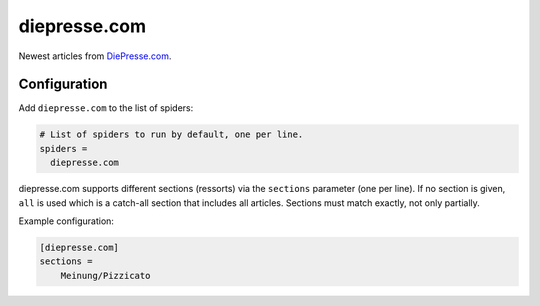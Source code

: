.. _spider_diepresse.com:

diepresse.com
-------------
Newest articles from DiePresse.com_.

Configuration
~~~~~~~~~~~~~
Add ``diepresse.com`` to the list of spiders:

.. code-block:: ini

   # List of spiders to run by default, one per line.
   spiders =
     diepresse.com

diepresse.com supports different sections (ressorts) via the ``sections``
parameter (one per line). If no section is given, ``all`` is used which is a
catch-all section that includes all articles. Sections must match exactly, not
only partially.

Example configuration:

.. code-block:: ini

   [diepresse.com]
   sections =
       Meinung/Pizzicato

.. _DiePresse.com: https://www.diepresse.com
